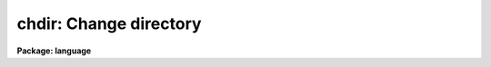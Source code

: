 .. _chdir:

chdir: Change directory
=======================

**Package: language**

.. raw:: html

  </tr></table><p>
  <h3>Name</h3>
  <!-- BeginSection: 'NAME' -->
  <p>
  chdir, cd -- change the current working directory
  </p>
  <!-- EndSection:   'NAME' -->
  <h3>Usage</h3>
  <!-- BeginSection: 'USAGE' -->
  <p>
  chdir [newdir]  or  cd [newdir]
  </p>
  <!-- EndSection:   'USAGE' -->
  <h3>Parameters</h3>
  <!-- BeginSection: 'PARAMETERS' -->
  <dl>
  <dt><b>newdir</b></dt>
  <!-- Sec='PARAMETERS' Level=0 Label='newdir' Line='newdir' -->
  <dd>The new working directory.
  The special name <tt>"."</tt> refers to the current directory; <tt>".."</tt> refers to the next
  higher directory.
  </dd>
  </dl>
  <!-- EndSection:   'PARAMETERS' -->
  <h3>Description</h3>
  <!-- BeginSection: 'DESCRIPTION' -->
  <p>
  <i>Chdir</i> is used to change the current working directory.
  When called without any arguments, <i>chdir</i> sets the default directory
  to <tt>"home$"</tt>, the users home directory.
  The new directory can be specified as an IRAF logical name,
  as a sub-directory of the current directory,
  as a path from either a logical directory or the current directory,
  or as an operating system dependent name.
  </p>
  <p>
  The names <i>chdir</i> and <i>cd</i> are synonyms.  Note that the command
  <i>back</i> may be called after a <i>chdir</i> to return to the previous
  directory without typing its name.
  </p>
  <!-- EndSection:   'DESCRIPTION' -->
  <h3>Examples</h3>
  <!-- BeginSection: 'EXAMPLES' -->
  <p>
  1. Return to our home directory.
  </p>
  <p>
  	cl&gt; cd
  </p>
  <p>
  2. Go to the package logical directory <tt>"pkg$"</tt>.
  </p>
  <p>
  	cl&gt; chdir pkg
  </p>
  <p>
  3. Go down one level to the directory <tt>"dataio"</tt>, a subdirectory of <tt>"pkg"</tt>.
  </p>
  <p>
  	cl&gt; cd dataio
  </p>
  <p>
  4. From <tt>"dataio"</tt>, go back up to <tt>"pkg"</tt> and down into <tt>"images"</tt>.
  </p>
  <p>
  	cl&gt; cd ../images
  </p>
  <p>
  5. Go to the <tt>"tv"</tt> directory, a subdirectory of <tt>"images"</tt>, regardless of the
  current directory
  </p>
  <p>
  	cl&gt; cd pkg$images/tv
  </p>
  <p>
  6. On a VMS system, define a new logical directory on a different disk device
  and go there.  Note that the character $ is not permitted in host file or
  directory names.
  </p>
  <pre>
  	cl&gt; set dd = scr1:[data]
  	cl&gt; cd dd
  </pre>
  <!-- EndSection:   'EXAMPLES' -->
  <h3>See also</h3>
  <!-- BeginSection: 'SEE ALSO' -->
  <p>
  back, pathnames
  </p>
  
  <!-- EndSection:    'SEE ALSO' -->
  
  <!-- Contents: 'NAME' 'USAGE' 'PARAMETERS' 'DESCRIPTION' 'EXAMPLES' 'SEE ALSO'  -->
  
